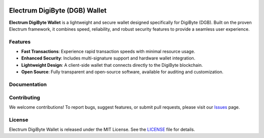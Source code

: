 .. image:: https://api.cirrus-ci.com/github/spesmilo/electrumx.svg?branch=master
    :target: https://cirrus-ci.com/github/spesmilo/electrumx
.. image:: https://coveralls.io/repos/github/spesmilo/electrumx/badge.svg
    :target: https://coveralls.io/github/spesmilo/electrumx

===============================================
Electrum DigiByte (DGB) Wallet
===============================================


**Electrum DigiByte Wallet** is a lightweight and secure wallet designed specifically for DigiByte (DGB). Built on the proven Electrum framework, it combines speed, reliability, and robust security features to provide a seamless user experience.


Features
=============
- **Fast Transactions**: Experience rapid transaction speeds with minimal resource usage.
- **Enhanced Security**: Includes multi-signature support and hardware wallet integration.
- **Lightweight Design**: A client-side wallet that connects directly to the DigiByte blockchain.
- **Open Source**: Fully transparent and open-source software, available for auditing and customization.

Documentation
=============

Contributing
=============
We welcome contributions! To report bugs, suggest features, or submit pull requests, please visit our `Issues <https://github.com/Electrum-DigiByte/electrum-dgb/issues>`_ page.

License
============= 
Electrum DigiByte Wallet is released under the MIT License. See the `LICENSE <https://github.com/Electrum-DigiByte/electrum-dgb/blob/master/LICENCE>`_ file for details.


